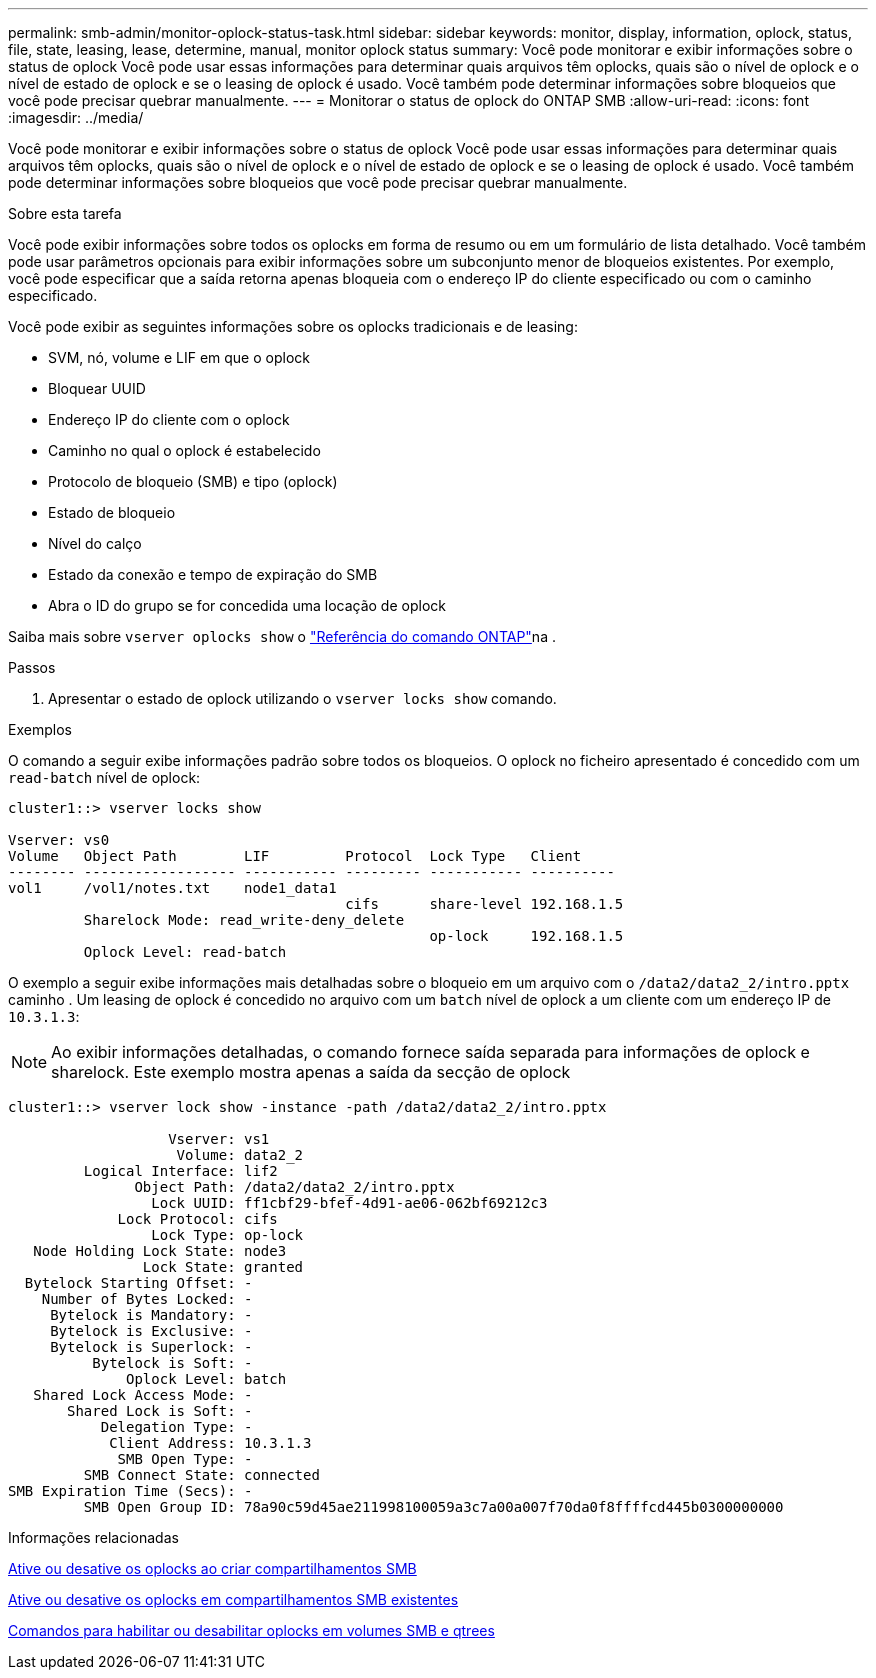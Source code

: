---
permalink: smb-admin/monitor-oplock-status-task.html 
sidebar: sidebar 
keywords: monitor, display, information, oplock, status, file, state, leasing, lease, determine, manual, monitor oplock status 
summary: Você pode monitorar e exibir informações sobre o status de oplock Você pode usar essas informações para determinar quais arquivos têm oplocks, quais são o nível de oplock e o nível de estado de oplock e se o leasing de oplock é usado. Você também pode determinar informações sobre bloqueios que você pode precisar quebrar manualmente. 
---
= Monitorar o status de oplock do ONTAP SMB
:allow-uri-read: 
:icons: font
:imagesdir: ../media/


[role="lead"]
Você pode monitorar e exibir informações sobre o status de oplock Você pode usar essas informações para determinar quais arquivos têm oplocks, quais são o nível de oplock e o nível de estado de oplock e se o leasing de oplock é usado. Você também pode determinar informações sobre bloqueios que você pode precisar quebrar manualmente.

.Sobre esta tarefa
Você pode exibir informações sobre todos os oplocks em forma de resumo ou em um formulário de lista detalhado. Você também pode usar parâmetros opcionais para exibir informações sobre um subconjunto menor de bloqueios existentes. Por exemplo, você pode especificar que a saída retorna apenas bloqueia com o endereço IP do cliente especificado ou com o caminho especificado.

Você pode exibir as seguintes informações sobre os oplocks tradicionais e de leasing:

* SVM, nó, volume e LIF em que o oplock
* Bloquear UUID
* Endereço IP do cliente com o oplock
* Caminho no qual o oplock é estabelecido
* Protocolo de bloqueio (SMB) e tipo (oplock)
* Estado de bloqueio
* Nível do calço
* Estado da conexão e tempo de expiração do SMB
* Abra o ID do grupo se for concedida uma locação de oplock


Saiba mais sobre `vserver oplocks show` o link:https://docs.netapp.com/us-en/ontap-cli/search.html?q=vserver+oplocks+show["Referência do comando ONTAP"^]na .

.Passos
. Apresentar o estado de oplock utilizando o `vserver locks show` comando.


.Exemplos
O comando a seguir exibe informações padrão sobre todos os bloqueios. O oplock no ficheiro apresentado é concedido com um `read-batch` nível de oplock:

[listing]
----
cluster1::> vserver locks show

Vserver: vs0
Volume   Object Path        LIF         Protocol  Lock Type   Client
-------- ------------------ ----------- --------- ----------- ----------
vol1     /vol1/notes.txt    node1_data1
                                        cifs      share-level 192.168.1.5
         Sharelock Mode: read_write-deny_delete
                                                  op-lock     192.168.1.5
         Oplock Level: read-batch
----
O exemplo a seguir exibe informações mais detalhadas sobre o bloqueio em um arquivo com o `/data2/data2_2/intro.pptx` caminho . Um leasing de oplock é concedido no arquivo com um `batch` nível de oplock a um cliente com um endereço IP de `10.3.1.3`:

[NOTE]
====
Ao exibir informações detalhadas, o comando fornece saída separada para informações de oplock e sharelock. Este exemplo mostra apenas a saída da secção de oplock

====
[listing]
----
cluster1::> vserver lock show -instance -path /data2/data2_2/intro.pptx

                   Vserver: vs1
                    Volume: data2_2
         Logical Interface: lif2
               Object Path: /data2/data2_2/intro.pptx
                 Lock UUID: ff1cbf29-bfef-4d91-ae06-062bf69212c3
             Lock Protocol: cifs
                 Lock Type: op-lock
   Node Holding Lock State: node3
                Lock State: granted
  Bytelock Starting Offset: -
    Number of Bytes Locked: -
     Bytelock is Mandatory: -
     Bytelock is Exclusive: -
     Bytelock is Superlock: -
          Bytelock is Soft: -
              Oplock Level: batch
   Shared Lock Access Mode: -
       Shared Lock is Soft: -
           Delegation Type: -
            Client Address: 10.3.1.3
             SMB Open Type: -
         SMB Connect State: connected
SMB Expiration Time (Secs): -
         SMB Open Group ID: 78a90c59d45ae211998100059a3c7a00a007f70da0f8ffffcd445b0300000000
----
.Informações relacionadas
xref:enable-disable-oplocks-when-creating-shares-task.adoc[Ative ou desative os oplocks ao criar compartilhamentos SMB]

xref:enable-disable-oplocks-existing-shares-task.adoc[Ative ou desative os oplocks em compartilhamentos SMB existentes]

xref:commands-oplocks-volumes-qtrees-reference.adoc[Comandos para habilitar ou desabilitar oplocks em volumes SMB e qtrees]
